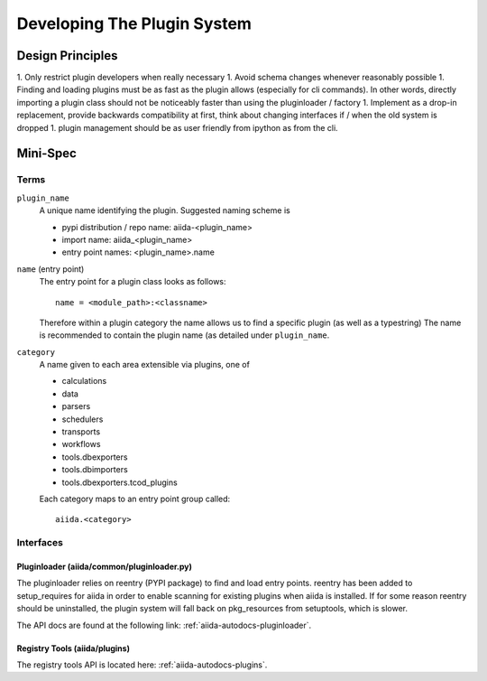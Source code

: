 Developing The Plugin System
============================

Design Principles
+++++++++++++++++

1. Only restrict plugin developers when really necessary
1. Avoid schema changes whenever reasonably possible
1. Finding and loading plugins must be as fast as the plugin allows (especially for cli commands). In other words, directly importing a plugin class should not be noticeably faster than using the pluginloader / factory
1. Implement as a drop-in replacement, provide backwards compatibility at first, think about changing interfaces if / when the old system is dropped
1. plugin management should be as user friendly from ipython as from the cli.

Mini-Spec
+++++++++

Terms
-----
``plugin_name``
   A unique name identifying the plugin. Suggested naming scheme is

   * pypi distribution / repo name: aiida-<plugin_name>
   * import name: aiida_<plugin_name>
   * entry point names: <plugin_name>.name

``name`` (entry point)
   The entry point for a plugin class looks as follows::

      name = <module_path>:<classname>

   Therefore within a plugin category the name allows us to find a specific plugin (as well as a typestring) The name is recommended to contain the plugin name (as detailed under ``plugin_name``.

``category``
   A name given to each area extensible via plugins, one of

   * calculations
   * data
   * parsers
   * schedulers
   * transports
   * workflows
   * tools.dbexporters
   * tools.dbimporters
   * tools.dbexporters.tcod_plugins

   Each category maps to an entry point group called::
   
      aiida.<category>

Interfaces
----------

Pluginloader (aiida/common/pluginloader.py)
^^^^^^^^^^^^^^^^^^^^^^^^^^^^^^^^^^^^^^^^^^^

The pluginloader relies on reentry (PYPI package) to find and load entry points. reentry has been added to setup_requires for aiida in order to enable scanning for existing plugins when aiida is installed. If for some reason reentry should be uninstalled, the plugin system will fall back on pkg_resources from setuptools, which is slower.

The API docs are found at the following link: :ref:`aiida-autodocs-pluginloader`.

Registry Tools (aiida/plugins)
^^^^^^^^^^^^^^^^^^^^^^^^^^^^^^

The registry tools API is located here: :ref:`aiida-autodocs-plugins`.
